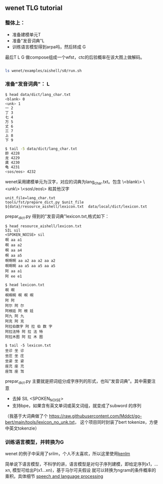 ** wenet TLG tutorial
*** 整体上：
   - 准备建模单元T
   - 准备"发音词典"L
   - 训练语言模型得到arpa吗，然后转成 G

   最后T L G 做compose组成一个wfst，ctc的后验概率在该大图上做解码。
   #+begin_src bash

     ls wenet/examples/aishell/s0/run.sh
   #+end_src

*** 准备"发音词典"： L
     #+begin_src bash
       $ head data/dict/lang_char.txt
       <blank> 0
       <unk> 1
       一 2
       丁 3
       七 4
       万 5
       丈 6
       三 7
       上 8
       下 9

       $ tail -5 data/dict/lang_char.txt
       龄 4228
       龙 4229
       龚 4230
       龟 4231
       <sos/eos> 4232
     #+end_src

     wenet采用建模单元为汉字，对应的词典为lang_char.txt。包含
     \<blank\> \<unk\> \<sos\/eos\> 和其他汉字
     #+begin_src
unit_file=lang_char.txt
tools/fst/prepare_dict.py $unit_file ${data}/resource_aishell/lexicon.txt  data/local/dict/lexicon.txt
     #+end_src

     prepar_dict.py 得到的"发音词典"lexicon.txt,格式如下：
     #+begin_src
$ head resource_aishell/lexicon.txt
SIL sil
<SPOKEN_NOISE> sil
啊 aa a1
啊 aa a2
啊 aa a4
啊 aa a5
啊啊啊 aa a2 aa a2 aa a2
啊啊啊 aa a5 aa a5 aa a5
阿 aa a1
阿 ee e1

$ head lexicon.txt
啊 啊
啊啊啊 啊 啊 啊
阿 阿
阿尔 阿 尔
阿根廷 阿 根 廷
阿九 阿 九
阿克 阿 克
阿拉伯数字 阿 拉 伯 数 字
阿拉法特 阿 拉 法 特
阿拉木图 阿 拉 木 图

$ tail -5 lexicon.txt
坐诊 坐 诊
坐庄 坐 庄
坐姿 坐 姿
座充 座 充
座驾 座 驾
     #+end_src
     prepar_dict.py 主要就是把词组分成字序列的形式，也叫"发音词典"。其中需要注意

     - 去掉 SIL <SPOKEN_NOISE>
     - 支持bpe，如果含有英文单词或英文词组，就变成了subword 的序列

     （我基于大词典做了个 https://raw.githubusercontent.com/Mddct/go-bert/main/tools/lexicon_no_unk.txt，
     这个项目同时封装了bert tokenize，方便中英文tokenzie）

*** 训练语言模型，并转换为G
     wenet 的例子中采用了srilm，个人不太喜欢，所以这里使用[[https://github.com/kpu/kenlm][kenlm]]

     简单说下语言模型，不科学的讲，语言模型是对句子序列建模，即给定序列x1，...xn, 模型可给出P(x1...xn)，基于马尔可夫假设
     就可以转换为ngram的条件概率的乘积。具体细节 [[https://web.stanford.edu/~jurafsky/slp3][speech and language processing]]

